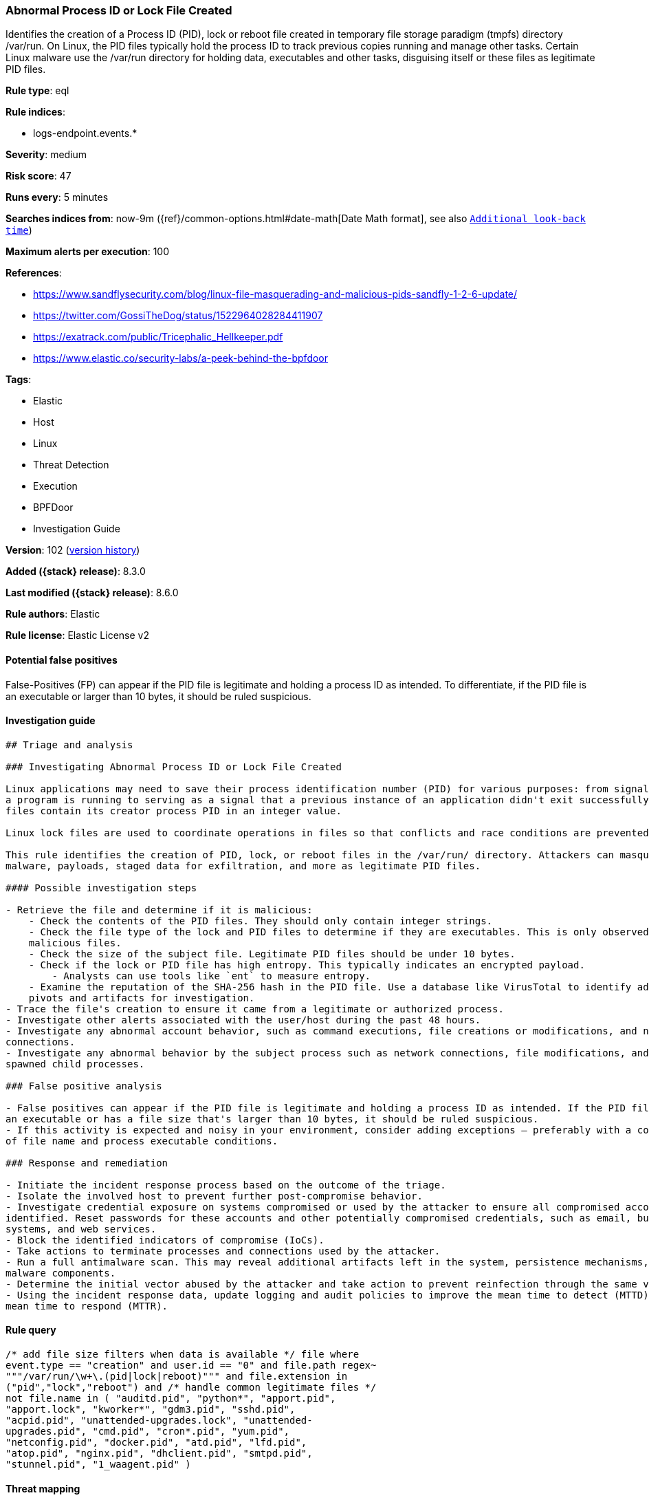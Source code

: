 [[abnormal-process-id-or-lock-file-created]]
=== Abnormal Process ID or Lock File Created

Identifies the creation of a Process ID (PID), lock or reboot file created in temporary file storage paradigm (tmpfs) directory /var/run. On Linux, the PID files typically hold the process ID to track previous copies running and manage other tasks. Certain Linux malware use the /var/run directory for holding data, executables and other tasks, disguising itself or these files as legitimate PID files.

*Rule type*: eql

*Rule indices*:

* logs-endpoint.events.*

*Severity*: medium

*Risk score*: 47

*Runs every*: 5 minutes

*Searches indices from*: now-9m ({ref}/common-options.html#date-math[Date Math format], see also <<rule-schedule, `Additional look-back time`>>)

*Maximum alerts per execution*: 100

*References*:

* https://www.sandflysecurity.com/blog/linux-file-masquerading-and-malicious-pids-sandfly-1-2-6-update/
* https://twitter.com/GossiTheDog/status/1522964028284411907
* https://exatrack.com/public/Tricephalic_Hellkeeper.pdf
* https://www.elastic.co/security-labs/a-peek-behind-the-bpfdoor

*Tags*:

* Elastic
* Host
* Linux
* Threat Detection
* Execution
* BPFDoor
* Investigation Guide

*Version*: 102 (<<abnormal-process-id-or-lock-file-created-history, version history>>)

*Added ({stack} release)*: 8.3.0

*Last modified ({stack} release)*: 8.6.0

*Rule authors*: Elastic

*Rule license*: Elastic License v2

==== Potential false positives

False-Positives (FP) can appear if the PID file is legitimate and holding a process ID as intended. To differentiate, if the PID file is an executable or larger than 10 bytes, it should be ruled suspicious.

==== Investigation guide


[source,markdown]
----------------------------------
## Triage and analysis

### Investigating Abnormal Process ID or Lock File Created

Linux applications may need to save their process identification number (PID) for various purposes: from signaling that
a program is running to serving as a signal that a previous instance of an application didn't exit successfully. PID
files contain its creator process PID in an integer value.

Linux lock files are used to coordinate operations in files so that conflicts and race conditions are prevented.

This rule identifies the creation of PID, lock, or reboot files in the /var/run/ directory. Attackers can masquerade
malware, payloads, staged data for exfiltration, and more as legitimate PID files.

#### Possible investigation steps

- Retrieve the file and determine if it is malicious:
    - Check the contents of the PID files. They should only contain integer strings.
    - Check the file type of the lock and PID files to determine if they are executables. This is only observed in
    malicious files.
    - Check the size of the subject file. Legitimate PID files should be under 10 bytes.
    - Check if the lock or PID file has high entropy. This typically indicates an encrypted payload.
        - Analysts can use tools like `ent` to measure entropy.
    - Examine the reputation of the SHA-256 hash in the PID file. Use a database like VirusTotal to identify additional
    pivots and artifacts for investigation.
- Trace the file's creation to ensure it came from a legitimate or authorized process.
- Investigate other alerts associated with the user/host during the past 48 hours.
- Investigate any abnormal account behavior, such as command executions, file creations or modifications, and network
connections.
- Investigate any abnormal behavior by the subject process such as network connections, file modifications, and any
spawned child processes.

### False positive analysis

- False positives can appear if the PID file is legitimate and holding a process ID as intended. If the PID file is
an executable or has a file size that's larger than 10 bytes, it should be ruled suspicious.
- If this activity is expected and noisy in your environment, consider adding exceptions — preferably with a combination
of file name and process executable conditions.

### Response and remediation

- Initiate the incident response process based on the outcome of the triage.
- Isolate the involved host to prevent further post-compromise behavior.
- Investigate credential exposure on systems compromised or used by the attacker to ensure all compromised accounts are
identified. Reset passwords for these accounts and other potentially compromised credentials, such as email, business
systems, and web services.
- Block the identified indicators of compromise (IoCs).
- Take actions to terminate processes and connections used by the attacker.
- Run a full antimalware scan. This may reveal additional artifacts left in the system, persistence mechanisms, and
malware components.
- Determine the initial vector abused by the attacker and take action to prevent reinfection through the same vector.
- Using the incident response data, update logging and audit policies to improve the mean time to detect (MTTD) and the
mean time to respond (MTTR).

----------------------------------


==== Rule query


[source,js]
----------------------------------
/* add file size filters when data is available */ file where
event.type == "creation" and user.id == "0" and file.path regex~
"""/var/run/\w+\.(pid|lock|reboot)""" and file.extension in
("pid","lock","reboot") and /* handle common legitimate files */
not file.name in ( "auditd.pid", "python*", "apport.pid",
"apport.lock", "kworker*", "gdm3.pid", "sshd.pid",
"acpid.pid", "unattended-upgrades.lock", "unattended-
upgrades.pid", "cmd.pid", "cron*.pid", "yum.pid",
"netconfig.pid", "docker.pid", "atd.pid", "lfd.pid",
"atop.pid", "nginx.pid", "dhclient.pid", "smtpd.pid",
"stunnel.pid", "1_waagent.pid" )
----------------------------------

==== Threat mapping

*Framework*: MITRE ATT&CK^TM^

* Tactic:
** Name: Execution
** ID: TA0002
** Reference URL: https://attack.mitre.org/tactics/TA0002/
* Technique:
** Name: Native API
** ID: T1106
** Reference URL: https://attack.mitre.org/techniques/T1106/

[[abnormal-process-id-or-lock-file-created-history]]
==== Rule version history

Version 102 (8.6.0 release)::
* Updated query, changed from:
+
[source, js]
----------------------------------
/* add file size filters when data is available */ file where
event.type == "creation" and user.id == "0" and file.path regex~
"""/var/run/\w+\.(pid|lock|reboot)""" and file.extension in
("pid","lock","reboot") and /* handle common legitimate files */
not file.name in ( "auditd.pid", "python*", "apport.pid",
"apport.lock", "kworker*", "gdm3.pid", "sshd.pid",
"acpid.pid", "unattended-upgrades.lock", "unattended-
upgrades.pid", "cmd.pid", "cron*.pid", "yum.pid",
"netconfig.pid", "docker.pid", "atd.pid", "lfd.pid",
"atop.pid", "nginx.pid", "dhclient.pid", "smtpd.pid",
"stunnel.pid" )
----------------------------------

Version 101 (8.5.0 release)::
* Updated query, changed from:
+
[source, js]
----------------------------------
/* add file size filters when data is available */ file where
event.type == "creation" and user.id == "0" and file.path regex~
"""/var/run/\w+\.(pid|lock|reboot)""" and file.extension in
("pid","lock","reboot") and /* handle common legitimate files */
not file.name in ( "auditd.pid", "python*", "apport.pid",
"apport.lock", "kworker*", "gdm3.pid", "sshd.pid",
"acpid.pid", "unattended-upgrades.lock", "unattended-
upgrades.pid", "cmd.pid", "cron*.pid" )
----------------------------------

Version 2 (8.4.0 release)::
* Formatting only

